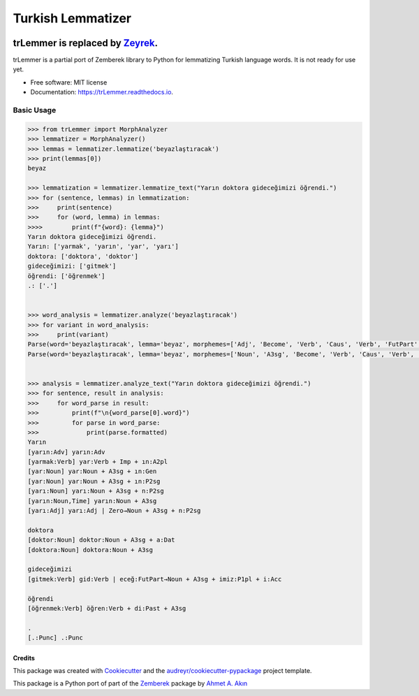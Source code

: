 ==================
Turkish Lemmatizer
==================


.. image:: https://img.shields.io/pypi/v/trLemmer.svg
        :target: https://pypi.python.org/pypi/trLemmer

.. image:: https://dev.azure.com/obulat0592/trlemmer/_apis/build/status/obulat.trLemmer?branchName=master
        :target: https://dev.azure.com/obulat0592/trlemmer/

.. image:: https://readthedocs.org/projects/trLemmer/badge/?version=latest
        :target: https://trLemmer.readthedocs.io/en/latest/?badge=latest
        :alt: Documentation Status

trLemmer is replaced by `Zeyrek <http://www.github.com/obulat/zeyrek/>`_.
=========================================================================

trLemmer is a partial port of Zemberek library to Python for lemmatizing
Turkish language words. It is not ready for use yet.


* Free software: MIT license
* Documentation: https://trLemmer.readthedocs.io.


Basic Usage
~~~~~~~~~~~

.. code-block:: pycon

    >>> from trLemmer import MorphAnalyzer
    >>> lemmatizer = MorphAnalyzer()
    >>> lemmas = lemmatizer.lemmatize('beyazlaştıracak')
    >>> print(lemmas[0])
    beyaz

    >>> lemmatization = lemmatizer.lemmatize_text("Yarın doktora gideceğimizi öğrendi.")
    >>> for (sentence, lemmas) in lemmatization:
    >>>     print(sentence)
    >>>     for (word, lemma) in lemmas:
    >>>>        print(f"{word}: {lemma}")
    Yarın doktora gideceğimizi öğrendi.
    Yarın: ['yarmak', 'yarın', 'yar', 'yarı']
    doktora: ['doktora', 'doktor']
    gideceğimizi: ['gitmek']
    öğrendi: ['öğrenmek']
    .: ['.']


    >>> word_analysis = lemmatizer.analyze('beyazlaştıracak')
    >>> for variant in word_analysis:
    >>>     print(variant)
    Parse(word='beyazlaştıracak', lemma='beyaz', morphemes=['Adj', 'Become', 'Verb', 'Caus', 'Verb', 'FutPart', 'Adj'], formatted='[beyaz:Adj] beyaz:Adj | laş:Become→Verb | tır:Caus→Verb | acak:FutPart→Adj')
    Parse(word='beyazlaştıracak', lemma='beyaz', morphemes=['Noun', 'A3sg', 'Become', 'Verb', 'Caus', 'Verb', 'FutPart', 'Adj'], formatted='[beyaz:Noun] beyaz:Noun + A3sg | laş:Become→Verb | tır:Caus→Verb | acak:FutPart→Adj')


    >>> analysis = lemmatizer.analyze_text("Yarın doktora gideceğimizi öğrendi.")
    >>> for sentence, result in analysis:
    >>>     for word_parse in result:
    >>>         print(f"\n{word_parse[0].word}")
    >>>         for parse in word_parse:
    >>>             print(parse.formatted)
    Yarın
    [yarın:Adv] yarın:Adv
    [yarmak:Verb] yar:Verb + Imp + ın:A2pl
    [yar:Noun] yar:Noun + A3sg + ın:Gen
    [yar:Noun] yar:Noun + A3sg + ın:P2sg
    [yarı:Noun] yarı:Noun + A3sg + n:P2sg
    [yarın:Noun,Time] yarın:Noun + A3sg
    [yarı:Adj] yarı:Adj | Zero→Noun + A3sg + n:P2sg

    doktora
    [doktor:Noun] doktor:Noun + A3sg + a:Dat
    [doktora:Noun] doktora:Noun + A3sg

    gideceğimizi
    [gitmek:Verb] gid:Verb | eceğ:FutPart→Noun + A3sg + imiz:P1pl + i:Acc

    öğrendi
    [öğrenmek:Verb] öğren:Verb + di:Past + A3sg

    .
    [.:Punc] .:Punc

Credits
-------

This package was created with Cookiecutter_ and the `audreyr/cookiecutter-pypackage`_ project template.

.. _Cookiecutter: https://github.com/audreyr/cookiecutter
.. _`audreyr/cookiecutter-pypackage`: https://github.com/audreyr/cookiecutter-pypackage

This package is a Python port of part of the Zemberek_ package by `Ahmet A. Akın`_

.. _Zemberek: https://github.com/ahmetaa/zemberek-nlp
.. _Ahmet A. Akın: https://github.com/ahmetaa/
